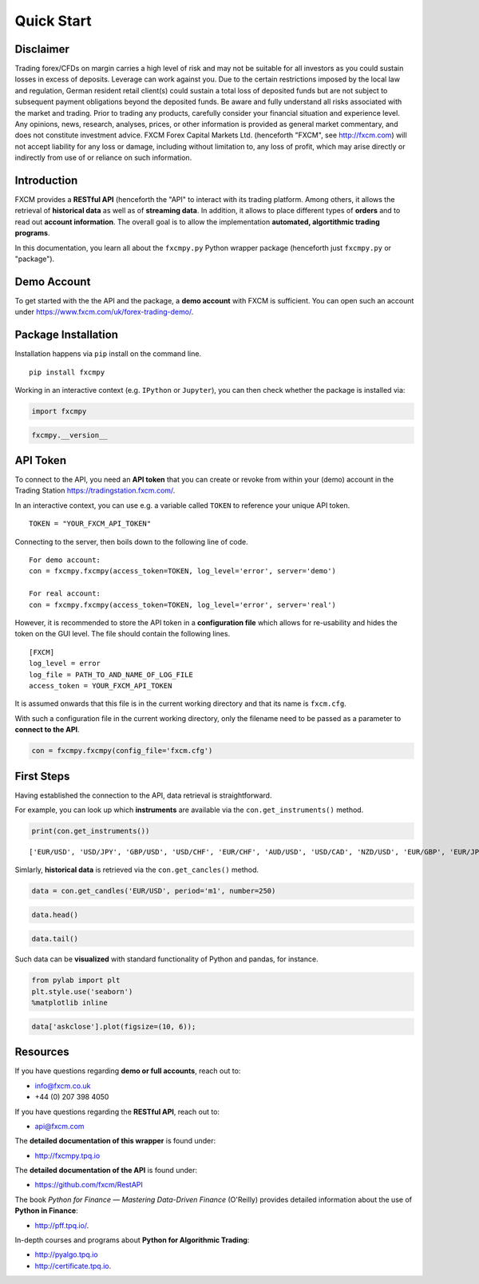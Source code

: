 
Quick Start
===========

Disclaimer
----------

Trading forex/CFDs on margin carries a high level of risk and may not be
suitable for all investors as you could sustain losses in excess of
deposits. Leverage can work against you. Due to the certain restrictions
imposed by the local law and regulation, German resident retail
client(s) could sustain a total loss of deposited funds but are not
subject to subsequent payment obligations beyond the deposited funds. Be
aware and fully understand all risks associated with the market and
trading. Prior to trading any products, carefully consider your
financial situation and experience level. Any opinions, news, research,
analyses, prices, or other information is provided as general market
commentary, and does not constitute investment advice. FXCM Forex
Capital Markets Ltd. (henceforth "FXCM", see http://fxcm.com) will not
accept liability for any loss or damage, including without limitation
to, any loss of profit, which may arise directly or indirectly from use
of or reliance on such information.

Introduction
------------

FXCM provides a **RESTful API** (henceforth the "API" to interact with
its trading platform. Among others, it allows the retrieval of
**historical data** as well as of **streaming data**. In addition, it
allows to place different types of **orders** and to read out **account
information**. The overall goal is to allow the implementation
**automated, algortithmic trading programs**.

In this documentation, you learn all about the ``fxcmpy.py`` Python
wrapper package (henceforth just ``fxcmpy.py`` or "package").

Demo Account
------------

To get started with the the API and the package, a **demo account** with
FXCM is sufficient. You can open such an account under
https://www.fxcm.com/uk/forex-trading-demo/.

Package Installation
--------------------

Installation happens via ``pip`` install on the command line.

::

    pip install fxcmpy

Working in an interactive context (e.g. ``IPython`` or ``Jupyter``), you
can then check whether the package is installed via:

.. code:: ipython3

    import fxcmpy

.. code:: ipython3

    fxcmpy.__version__

API Token
---------

To connect to the API, you need an **API token** that you can create or
revoke from within your (demo) account in the Trading Station
https://tradingstation.fxcm.com/.

In an interactive context, you can use e.g. a variable called ``TOKEN``
to reference your unique API token.

::

    TOKEN = "YOUR_FXCM_API_TOKEN"

Connecting to the server, then boils down to the following line of code.

::

    For demo account:
    con = fxcmpy.fxcmpy(access_token=TOKEN, log_level='error', server='demo')
    
    For real account:
    con = fxcmpy.fxcmpy(access_token=TOKEN, log_level='error', server='real')

However, it is recommended to store the API token in a **configuration
file** which allows for re-usability and hides the token on the GUI
level. The file should contain the following lines.

::

    [FXCM]
    log_level = error
    log_file = PATH_TO_AND_NAME_OF_LOG_FILE
    access_token = YOUR_FXCM_API_TOKEN

It is assumed onwards that this file is in the current working directory
and that its name is ``fxcm.cfg``.

With such a configuration file in the current working directory, only
the filename need to be passed as a parameter to **connect to the API**.

.. code:: ipython3

    con = fxcmpy.fxcmpy(config_file='fxcm.cfg')

First Steps
-----------

Having established the connection to the API, data retrieval is
straightforward.

For example, you can look up which **instruments** are available via the
``con.get_instruments()`` method.

.. code:: ipython3

    print(con.get_instruments())


.. parsed-literal::

    ['EUR/USD', 'USD/JPY', 'GBP/USD', 'USD/CHF', 'EUR/CHF', 'AUD/USD', 'USD/CAD', 'NZD/USD', 'EUR/GBP', 'EUR/JPY', 'GBP/JPY', 'CHF/JPY', 'GBP/CHF', 'EUR/AUD', 'EUR/CAD', 'AUD/CAD', 'AUD/JPY', 'CAD/JPY', 'NZD/JPY', 'GBP/CAD', 'GBP/NZD', 'GBP/AUD', 'AUD/NZD', 'USD/SEK', 'EUR/SEK', 'EUR/NOK', 'USD/NOK', 'USD/MXN', 'AUD/CHF', 'EUR/NZD', 'USD/ZAR', 'USD/HKD', 'ZAR/JPY', 'USD/TRY', 'EUR/TRY', 'NZD/CHF', 'CAD/CHF', 'NZD/CAD', 'TRY/JPY', 'USD/CNH', 'AUS200', 'ESP35', 'FRA40', 'GER30', 'HKG33', 'JPN225', 'NAS100', 'SPX500', 'UK100', 'US30', 'Copper', 'EUSTX50', 'USDOLLAR', 'USOil', 'UKOil', 'NGAS', 'Bund', 'XAU/USD', 'XAG/USD']


Simlarly, **historical data** is retrieved via the ``con.get_cancles()``
method.

.. code:: ipython3

    data = con.get_candles('EUR/USD', period='m1', number=250)

.. code:: ipython3

    data.head()




.. raw:: html

    <div>
    <table border="1" class="dataframe">
      <thead>
        <tr style="text-align: right;">
          <th></th>
          <th>bidopen</th>
          <th>bidclose</th>
          <th>bidhigh</th>
          <th>bidlow</th>
          <th>askopen</th>
          <th>askclose</th>
          <th>askhigh</th>
          <th>asklow</th>
          <th>tickqty</th>
        </tr>
        <tr>
          <th>date</th>
          <th></th>
          <th></th>
          <th></th>
          <th></th>
          <th></th>
          <th></th>
          <th></th>
          <th></th>
          <th></th>
        </tr>
      </thead>
      <tbody>
        <tr>
          <th>2018-02-23 17:50:00</th>
          <td>1.23033</td>
          <td>1.23044</td>
          <td>1.23044</td>
          <td>1.23033</td>
          <td>1.23034</td>
          <td>1.23045</td>
          <td>1.23045</td>
          <td>1.23034</td>
          <td>60</td>
        </tr>
        <tr>
          <th>2018-02-23 17:51:00</th>
          <td>1.23045</td>
          <td>1.23057</td>
          <td>1.23057</td>
          <td>1.23044</td>
          <td>1.23046</td>
          <td>1.23058</td>
          <td>1.23058</td>
          <td>1.23044</td>
          <td>148</td>
        </tr>
        <tr>
          <th>2018-02-23 17:52:00</th>
          <td>1.23057</td>
          <td>1.23058</td>
          <td>1.23059</td>
          <td>1.23054</td>
          <td>1.23058</td>
          <td>1.23059</td>
          <td>1.23060</td>
          <td>1.23053</td>
          <td>56</td>
        </tr>
        <tr>
          <th>2018-02-23 17:53:00</th>
          <td>1.23058</td>
          <td>1.23054</td>
          <td>1.23059</td>
          <td>1.23049</td>
          <td>1.23059</td>
          <td>1.23054</td>
          <td>1.23061</td>
          <td>1.23049</td>
          <td>62</td>
        </tr>
        <tr>
          <th>2018-02-23 17:54:00</th>
          <td>1.23053</td>
          <td>1.23056</td>
          <td>1.23063</td>
          <td>1.23053</td>
          <td>1.23053</td>
          <td>1.23055</td>
          <td>1.23065</td>
          <td>1.23053</td>
          <td>125</td>
        </tr>
      </tbody>
    </table>
    </div>



.. code:: ipython3

    data.tail()




.. raw:: html

    <div>
    <table border="1" class="dataframe">
      <thead>
        <tr style="text-align: right;">
          <th></th>
          <th>bidopen</th>
          <th>bidclose</th>
          <th>bidhigh</th>
          <th>bidlow</th>
          <th>askopen</th>
          <th>askclose</th>
          <th>askhigh</th>
          <th>asklow</th>
          <th>tickqty</th>
        </tr>
        <tr>
          <th>date</th>
          <th></th>
          <th></th>
          <th></th>
          <th></th>
          <th></th>
          <th></th>
          <th></th>
          <th></th>
          <th></th>
        </tr>
      </thead>
      <tbody>
        <tr>
          <th>2018-02-23 21:55:00</th>
          <td>1.22962</td>
          <td>1.22965</td>
          <td>1.22966</td>
          <td>1.22958</td>
          <td>1.22973</td>
          <td>1.22977</td>
          <td>1.22978</td>
          <td>1.22971</td>
          <td>61</td>
        </tr>
        <tr>
          <th>2018-02-23 21:56:00</th>
          <td>1.22965</td>
          <td>1.22948</td>
          <td>1.22969</td>
          <td>1.22931</td>
          <td>1.22977</td>
          <td>1.22970</td>
          <td>1.22980</td>
          <td>1.22946</td>
          <td>138</td>
        </tr>
        <tr>
          <th>2018-02-23 21:57:00</th>
          <td>1.22948</td>
          <td>1.22942</td>
          <td>1.22949</td>
          <td>1.22934</td>
          <td>1.22970</td>
          <td>1.22971</td>
          <td>1.22977</td>
          <td>1.22965</td>
          <td>52</td>
        </tr>
        <tr>
          <th>2018-02-23 21:58:00</th>
          <td>1.22942</td>
          <td>1.22936</td>
          <td>1.22948</td>
          <td>1.22931</td>
          <td>1.22971</td>
          <td>1.22978</td>
          <td>1.22988</td>
          <td>1.22964</td>
          <td>77</td>
        </tr>
        <tr>
          <th>2018-02-23 21:59:00</th>
          <td>1.22937</td>
          <td>1.22933</td>
          <td>1.22938</td>
          <td>1.22926</td>
          <td>1.22979</td>
          <td>1.22987</td>
          <td>1.22987</td>
          <td>1.22979</td>
          <td>14</td>
        </tr>
      </tbody>
    </table>
    </div>



Such data can be **visualized** with standard functionality of Python
and pandas, for instance.

.. code:: ipython3

    from pylab import plt
    plt.style.use('seaborn')
    %matplotlib inline

.. code:: ipython3

    data['askclose'].plot(figsize=(10, 6));



.. image:: images/output_30_0.png


Resources
---------

If you have questions regarding **demo or full accounts**, reach out to:

-  info@fxcm.co.uk
-  +44 (0) 207 398 4050

If you have questions regarding the **RESTful API**, reach out to:

-  api@fxcm.com

The **detailed documentation of this wrapper** is found under:

-  http://fxcmpy.tpq.io

The **detailed documentation of the API** is found under:

-  https://github.com/fxcm/RestAPI

The book *Python for Finance — Mastering Data-Driven Finance* (O'Reilly)
provides detailed information about the use of **Python in Finance**:

-  http://pff.tpq.io/.

In-depth courses and programs about **Python for Algorithmic Trading**:

-  http://pyalgo.tpq.io
-  http://certificate.tpq.io.

